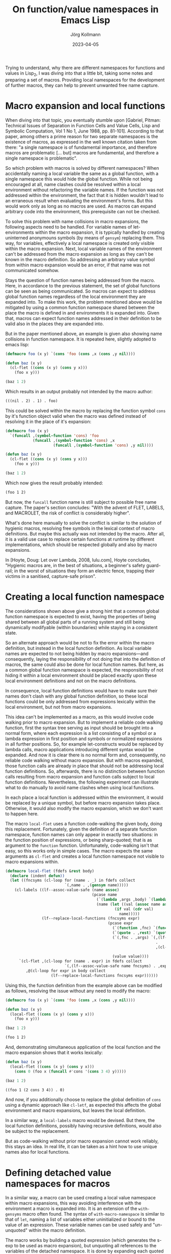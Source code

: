 #+HTML_HEAD: <link rel="stylesheet" type="text/css" href="/chrome/rethink.css" />
#+OPTIONS: toc:nil num:nil html-style:nil
# #+INFOJS_OPT: view:info toc:nil path:/chrome/org-info.js
#+LATEX_CLASS: article
#+LATEX_CLASS_OPTIONS: [landscape]
#+LATEX_HEADER: \usepackage[a4paper]{anysize}
#+AUTHOR: Jörg Kollmann
#+TITLE: On function/value namespaces in Emacs Lisp
#+DATE: 2023-04-05

* 

Trying to understand, why there are different namespaces for functions
and values in Lisp_2, I was diving into that a little bit, taking some
notes and preparing a set of macros. Providing local namespaces for
the development of further macros, they can help to prevent unwanted
free name capture.

* Macro expansion and local functions

When diving into that topic, you eventually stumble upon [Gabriel,
Pitman: Technical Issues of Separation in Function Cells and Value
Cells, Lisp and Symbolic Computation, Vol 1 No 1, June 1988, pp.
81-101]. According to that paper, among others a prime reason for two
separate namespaces is the existence of macros, as expressed in the
well known citation taken from there: "a single namespace is of
fundamental importance, and therefore macros are problematic [... but]
macros are fundamental, and therefore a single namespace is
problematic".

So which problem with macros is solved by different namespaces? When
accidentally naming a local variable the same as a global function,
with a single namespace this would hide the global function. While not
being encouraged at all, name clashes could be resolved within a local
environment without refactoring the variable names. If the function was not
addressed within the environment, the fact that it is hidden wouldn't
lead to an erraneous result when evaluating the environment's forms.
But this would work only as long as no macros are used. As macros can
expand arbitrary code into the environment, this prerequisite can not
be checked.

To solve this problem with name collisions in macro expansions, the
following aspects need to be handled. For variable names of
let-environments within the macro expansion, it is typically handled
by creating uninterned anonymouns symbols (by means of ~gensym~)
replacing them. This way, for variables, effectively a local namespace
is created only visible within the macro expansion. Next, local variable
names of the environment can't be addressed from the macro expansion
as long as they can't be known in the macro definition. So addressing
an arbitrary value symbol from within macro expansion would be an error, if
that name was not communicated somehow.

Stays the question of function names being addressed from the macro.
Here, in accordance to the previous statement, the set of global
functions can be seen as being communicated. So macros can expect to
address global function names regardless of the local environment they
are expanded into. To make this work, the problem mentioned above
would be mitigated by using a common function namespace shared between
the place the macro is defined in and environments it is expanded
into. Given that, macros can expect function names addressed in their
definition to be valid also in the places they are expanded into.

But in the paper mentioned above, an example is given also
showing name collisions in function namespace. It is repeated
here, slightly adopted to emacs lisp:

#+name: symbol-capture
#+begin_src emacs-lisp :results value org :exports both
(defmacro foo (x y) `(cons 'foo (cons ,x (cons ,y nil))))

(defun baz (x y)
  (cl-flet ((cons (x y) (cons y x)))
    (foo x y)))

(baz 1 2)
#+end_src

Which results in an output probably not intended by the macro author:

#+RESULTS: symbol-capture
#+begin_src org
(((nil . 2) . 1) . foo)
#+end_src

This could be solved within the macro by replacing the function symbol
~cons~ by it's function object valid when the macro was defined instead
of resolving it in the place of it's expansion:

#+name: symbol-fixture
#+begin_src emacs-lisp :results value org :exports both
(defmacro foo (x y)
  `(funcall ,(symbol-function 'cons) 'foo
            (funcall ,(symbol-function 'cons) ,x
                     (funcall ,(symbol-function 'cons) ,y nil))))

(defun baz (x y)
  (cl-flet ((cons (x y) (cons y x)))
    (foo x y)))

(baz 1 2)
#+end_src

Which now gives the result probably intended:

#+RESULTS: symbol-fixture
#+begin_src org
(foo 1 2)
#+end_src

But now, the ~funcall~ function name is still subject to possible free
name capture.
The paper's section concludes: "With the advent of FLET, LABELS, and
MACROLET, the risk of conflict is considerably higher".

What's done here manually to solve the conflict is similar to the
solution of hygienic macros, resolving free symbols in the lexical
context of macro definitions. But maybe this actually was not
intended by the macro. After all, it is a valid use case to replace
certain functions at runtime by different implementations, which
should be respected globally and also by macro expansions.

In [Hoyte, Doug: Let over Lambda, 2008, lulu.com], Hoyte concludes,
"Hygienic macros are, in the best of situations, a beginner's safety
guard-rail; in the worst of situations they form an electric fence,
trapping their victims in a sanitised, capture-safe prison".

* Creating a local function namespace

The considerations shown above give a strong hint that a common global function
namespace is expected to exist, having the properties of being shared
between all global parts of a running system and still being
dynamically modifyable (within boundaries) while staying in a
consistent state.

So an alternate approach would be not to fix the error within the macro
definition, but instead in the local function definition. As local variable
names are expected to not being hidden by macro expansions---and
consequently, laying the responsibility of not doing that into the
definition of macros, the same could also be done for local function
names. But here, as a common global function namespace is
expected, the responsibility of not hiding it within a local
environment should be placed exactly upon these local environment
definitions and not on the macro definitions.

In consequence, local function definitions would have to make sure
their names don't clash with any global function definition, so these
local functions could be only addressed from expressions lexically
within the local environment, but not from macro expansions.

This idea can't be implemented as a macro, as this would involve code
walking prior to macro expansion. But to implement a reliable code
walking function, first the syntax tree serving as input should be
brought into a normal form, where each expression is a list consisting
of a symbol or a lambda expression in first position and symbols or
normalized expressions in all further positions. So, for example
let-constructs would be replaced by lambda calls, macro applications
introducing different syntax would be expanded. And now it is clear
there is no normal form and, consequently, no reliable code walking
without macro expansion. But with macros expanded, those function
calls are already in place that should not be addressing local
function definitions. So, afterwards, there is no distinction between
function calls resulting from macro expansion and function calls
subject to local function definitions.
Nevertheless, the following experiment can
illustrate what to do manually to avoid name clashes when using local
functions.

In each place a local function is addressed within the environment, it
would be replaced by a unique symbol, but before macro expansion takes
place. Otherwise, it would also modify the macro expansion, which we
don't want to happen here.

The macro ~local-flet~ uses a function code-walking the given
body, doing this replacement. Fortunately, given the definition of a
separate function namespace, function names can only appear in exactly
two situations: in the function position of expressions, or being
sharp-quoted; that is as argument to the ~function~ function.
Unfortunately, code-walking isn't that easy, so this works only in
simple cases.
The
macro expects the same arguments as ~cl-flet~ and creates a local
function namespace not visible to macro expansions within.

#+begin_src emacs-lisp :lexical yes :results none
(defmacro local-flet (fdefs &rest body)
  (declare (indent defun))
  (let ((fncsyms (cl-loop for (name . _) in fdefs collect
                          `(,name . ,(gensym name)))))
    (cl-labels ((lf--assoc-value-safe (name assoc)
                                      (pcase name
                                        (`(lambda ,args ,body) `(lambda ,args ,(lf--replace-local-functions fncsyms body)))
                                        (name (let ((val (assoc name assoc)))
                                                (if val (cdr val)
                                                  name)))))
                (lf--replace-local-functions (fncsyms expr)
                                             (pcase expr
                                               (`(function ,fnc) `(function ,(lf--assoc-value-safe fnc fncsyms)))
                                               (`(quote . ,rest) `(quote . ,rest))
                                               (`(,fnc . ,args) `(,(lf--assoc-value-safe fnc fncsyms)
                                                                  .
                                                                  ,(cl-loop for elem in args collect
                                                                            (lf--replace-local-functions fncsyms elem))))
                                               (value value))))
      `(cl-flet ,(cl-loop for (name . expr) in fdefs collect
                          `(,(lf--assoc-value-safe name fncsyms) . ,expr))
         ,@(cl-loop for expr in body collect
                    (lf--replace-local-functions fncsyms expr))))))
#+end_src

Using this, the function definition from the example above can be
modified as follows, resolving the issue without any need to modify the
macro:

#+name: local-function-namespace
#+begin_src emacs-lisp :lexical yes :results value org :exports both
(defmacro foo (x y) `(cons 'foo (cons ,x (cons ,y nil))))

(defun baz (x y)
  (local-flet ((cons (x y) (cons y x)))
    (foo x y)))

(baz 1 2)
#+end_src

#+RESULTS: local-function-namespace
#+begin_src org
(foo 1 2)
#+end_src

And, demonstrating simultaneous application of the local function and
the macro expansion shows that it works lexically:

#+name: local-function-namespace2
#+begin_src emacs-lisp :lexical yes :results value org :exports both
(defun baz (x y)
  (local-flet ((cons (x y) (cons y x)))
    (cons 0 (foo x (funcall #'cons '(cons 3 4) y)))))

(baz 1 2)
#+end_src

#+RESULTS: local-function-namespace2
#+begin_src org
((foo 1 (2 cons 3 4)) . 0)
#+end_src

And now, if you additionally choose to replace the
global definition of ~cons~ using a dynamic approach like ~cl-letf~,
as expected this affects the global environment and macro expansions,
but leaves the local definition.

In a similar way, a ~local-labels~ macro would be devised. But there,
the local function definitions, possibly having recursive
definitions, would also be subject to the replacement.

But as code-walking without prior macro expansion cannot work reliably,
this stays an idea. In real life, it can be taken as a hint how to use
unique names also for local functions.

* Defining detached value namespaces for macros

In a similar way, a macro can be used creating a local value namespace
within macro expansions, this way avoiding interference with the
environment a macro is expanded into. It is an extension of the
~with-gensyms~ macro often found. The syntax of ~with-macro-namespace~
is similar to that of ~let~, naming a list of variables either
uninitialized or bound to the value of an expression. These variable
names can be used safely and "un-unquoted" within the macro
definition.

The macro works by building a quoted expression (which generates the
s-exp to be used as macro expansion), but unquoting all references to
the variables of the detached namespace. It is done by expanding each
quoted list into a list expression whose elements are quoted. If an
element is part of the detached namespace, it is not quoted, this way
effectively unquoting it.

It then expands to an expression where the variables are defined and
initialized as gensyms, then putting in the quoted s-exp previously built.
So at the end, it automates what is typically done when writing
macros---after all, that's what macros are made for, arent they?

#+begin_src emacs-lisp :lexical yes :results none
(defmacro with-macro-namespace (syms body)
  (declare (indent defun))
  (let ((symnames (mapcar (lambda (sym)
                            (pcase sym
                              (`(,var . ,_) var)
                              (var var)))
                          syms))
        (pquote (gensym)))
    (let ((qbody
           (macroexpand-all `(cl-macrolet ((quote (arg)
                                                  (cond
                                                   ((atom arg) (if (member arg (quote ,symnames))
                                                                   arg
                                                                 `(,',pquote ,arg)))
                                                   (`(list ,@(mapcar (lambda (elem) `(quote ,elem))
                                                                     arg))))))
                               (list 'let
                                     (list
                                      ,@(mapcar (lambda (symdef)
                                                  (cond
                                                   ((atom symdef) symdef)
                                                   (`(list ,@symdef))))
                                                syms))
                                     ,body)))))
      `(let ,(mapcar (lambda (sym)
                       `(,sym (gensym ,(symbol-name sym))))
                     symnames)
         (cl-macrolet ((,pquote (arg) `(quote ,arg)))
           ,qbody)))))
#+end_src

So instead of writing (just for the sake of an example):

#+begin_src emacs-lisp
(defmacro foo (expr)
  (let ((val (gensym)))
    `(let ((,val ,expr))
       (1+ ,val))))
#+end_src

you would juse use this:

#+name: macro-namespace-example
#+begin_src emacs-lisp :results code :exports both
(defmacro foo (expr)
  (with-macro-namespace ((val expr))
    `(1+ val)))
#+end_src

expanding to

#+RESULTS: macro-namespace-example
#+begin_src emacs-lisp
(defmacro foo (expr)
  (let ((val (gensym "val")))
    (list 'let
          (list
           (list val expr))
          (list '1+ val))))
#+end_src

and be fine.

* Conclusion

In conclusion, function names should be considered (globally) visible
to arbitrary code and therefore must be unique, even when defined
within local environments. Macros addressing a function cannot expect
it to be hidden by local functions. A solution to this could use an
approach similar to that of implementing package namespaces, which
also aim to prevent name clashes between globally visible function
names.

On the other side, lexical variable names can only be used within
their lexical environment. So here macro expansions must make sure not
interfere with them, which can be addressed using local value
namespaces.

As long as these two points are respected, the separate function
namespace helping to prevent hiding global functions within local
variable-environments can serve as another building block to make
macros work as expected.

* COMMENT Local Variables
  # Local Variables:
  # org-html-htmlize-output-type: css
  # org-html-postamble-format:(("en" "<p class=\"author\">Author: %a (<a rel=\"me\" href=\"https://mastodon.social/@joergkb\">@joergkb@mastodon.social</a>)</p> <p>Made on emacs org-mode with <a href=\"https://jessekelly881-rethink.surge.sh/\">Rethink</a></p>"))
  # org-html-postamble: t
  # org-html-preamble-format:(("en" "<img src=\"/chrome/image1.jpg\"/><div style=\"padding:2vh\"><a style=\"font-weight:900; text-decoration:none\" href=\"/\">Home</a><span style=\"float: right\">last changed: %d</span></div>"))
  # org-html-preamble: 't
  # End:
